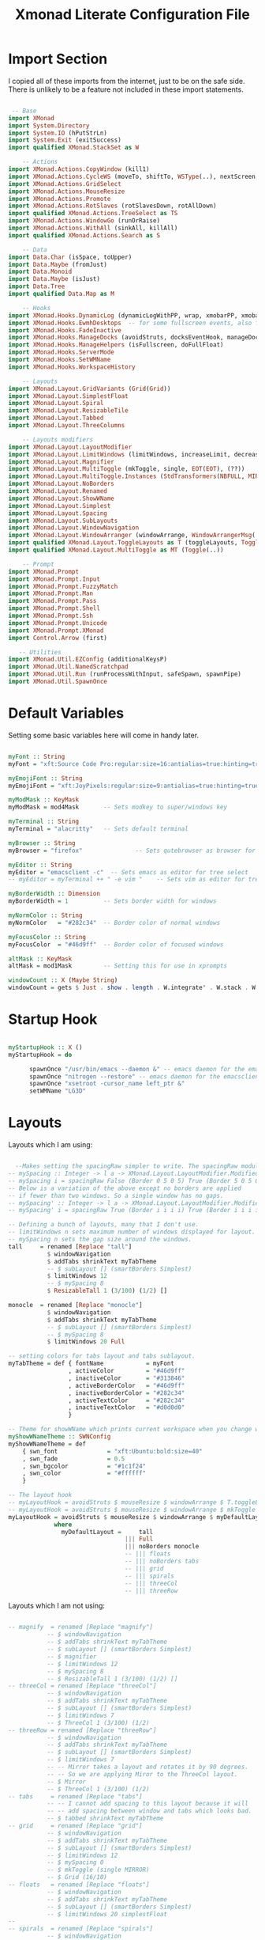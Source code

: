 #+TITLE: Xmonad Literate Configuration File
#+PROPERTY: header-args:haskell :tangle ~/code/dotfiles/xmonad/xmonad.hs

* Import Section

I copied all of these imports from the internet, just to be on the safe side.
There is unlikely to be a feature not included in these import statements.

#+begin_src haskell

 -- Base
import XMonad
import System.Directory
import System.IO (hPutStrLn)
import System.Exit (exitSuccess)
import qualified XMonad.StackSet as W

    -- Actions
import XMonad.Actions.CopyWindow (kill1)
import XMonad.Actions.CycleWS (moveTo, shiftTo, WSType(..), nextScreen, prevScreen)
import XMonad.Actions.GridSelect
import XMonad.Actions.MouseResize
import XMonad.Actions.Promote
import XMonad.Actions.RotSlaves (rotSlavesDown, rotAllDown)
import qualified XMonad.Actions.TreeSelect as TS
import XMonad.Actions.WindowGo (runOrRaise)
import XMonad.Actions.WithAll (sinkAll, killAll)
import qualified XMonad.Actions.Search as S

    -- Data
import Data.Char (isSpace, toUpper)
import Data.Maybe (fromJust)
import Data.Monoid
import Data.Maybe (isJust)
import Data.Tree
import qualified Data.Map as M

    -- Hooks
import XMonad.Hooks.DynamicLog (dynamicLogWithPP, wrap, xmobarPP, xmobarColor, shorten, PP(..))
import XMonad.Hooks.EwmhDesktops  -- for some fullscreen events, also for xcomposite in obs.
import XMonad.Hooks.FadeInactive
import XMonad.Hooks.ManageDocks (avoidStruts, docksEventHook, manageDocks, ToggleStruts(..))
import XMonad.Hooks.ManageHelpers (isFullscreen, doFullFloat)
import XMonad.Hooks.ServerMode
import XMonad.Hooks.SetWMName
import XMonad.Hooks.WorkspaceHistory

    -- Layouts
import XMonad.Layout.GridVariants (Grid(Grid))
import XMonad.Layout.SimplestFloat
import XMonad.Layout.Spiral
import XMonad.Layout.ResizableTile
import XMonad.Layout.Tabbed
import XMonad.Layout.ThreeColumns

    -- Layouts modifiers
import XMonad.Layout.LayoutModifier
import XMonad.Layout.LimitWindows (limitWindows, increaseLimit, decreaseLimit)
import XMonad.Layout.Magnifier
import XMonad.Layout.MultiToggle (mkToggle, single, EOT(EOT), (??))
import XMonad.Layout.MultiToggle.Instances (StdTransformers(NBFULL, MIRROR, NOBORDERS))
import XMonad.Layout.NoBorders
import XMonad.Layout.Renamed
import XMonad.Layout.ShowWName
import XMonad.Layout.Simplest
import XMonad.Layout.Spacing
import XMonad.Layout.SubLayouts
import XMonad.Layout.WindowNavigation
import XMonad.Layout.WindowArranger (windowArrange, WindowArrangerMsg(..))
import qualified XMonad.Layout.ToggleLayouts as T (toggleLayouts, ToggleLayout(Toggle))
import qualified XMonad.Layout.MultiToggle as MT (Toggle(..))

    -- Prompt
import XMonad.Prompt
import XMonad.Prompt.Input
import XMonad.Prompt.FuzzyMatch
import XMonad.Prompt.Man
import XMonad.Prompt.Pass
import XMonad.Prompt.Shell
import XMonad.Prompt.Ssh
import XMonad.Prompt.Unicode
import XMonad.Prompt.XMonad
import Control.Arrow (first)

   -- Utilities
import XMonad.Util.EZConfig (additionalKeysP)
import XMonad.Util.NamedScratchpad
import XMonad.Util.Run (runProcessWithInput, safeSpawn, spawnPipe)
import XMonad.Util.SpawnOnce

#+end_src

* Default Variables

Setting some basic variables here will come in handy later.

#+begin_src haskell

myFont :: String
myFont = "xft:Source Code Pro:regular:size=16:antialias=true:hinting=true"

myEmojiFont :: String
myEmojiFont = "xft:JoyPixels:regular:size=9:antialias=true:hinting=true"

myModMask :: KeyMask
myModMask = mod4Mask       -- Sets modkey to super/windows key

myTerminal :: String
myTerminal = "alacritty"   -- Sets default terminal

myBrowser :: String
myBrowser = "firefox"               -- Sets qutebrowser as browser for tree select

myEditor :: String
myEditor = "emacsclient -c"  -- Sets emacs as editor for tree select
-- myEditor = myTerminal ++ " -e vim "    -- Sets vim as editor for tree select

myBorderWidth :: Dimension
myBorderWidth = 1          -- Sets border width for windows

myNormColor :: String
myNormColor   = "#282c34"  -- Border color of normal windows

myFocusColor :: String
myFocusColor  = "#46d9ff"  -- Border color of focused windows

altMask :: KeyMask
altMask = mod1Mask         -- Setting this for use in xprompts

windowCount :: X (Maybe String)
windowCount = gets $ Just . show . length . W.integrate' . W.stack . W.workspace . W.current . windowset

#+end_src

* Startup Hook

#+begin_src haskell

myStartupHook :: X ()
myStartupHook = do

      spawnOnce "/usr/bin/emacs --daemon &" -- emacs daemon for the emacsclient
      spawnOnce "nitrogen --restore" -- emacs daemon for the emacsclient
      spawnOnce "xsetroot -cursor_name left_ptr &"
      setWMName "LG3D"

#+end_src

* Layouts

Layouts which I am using:

#+begin_src haskell

  --Makes setting the spacingRaw simpler to write. The spacingRaw module adds a configurable amount of space around windows.
-- mySpacing :: Integer -> l a -> XMonad.Layout.LayoutModifier.ModifiedLayout Spacing l a
-- mySpacing i = spacingRaw False (Border 0 5 0 5) True (Border 5 0 5 0) True
-- Below is a variation of the above except no borders are applied
-- if fewer than two windows. So a single window has no gaps.
-- mySpacing' :: Integer -> l a -> XMonad.Layout.LayoutModifier.ModifiedLayout Spacing l a
-- mySpacing' i = spacingRaw True (Border i i i i) True (Border i i i i) True

-- Defining a bunch of layouts, many that I don't use.
-- limitWindows n sets maximum number of windows displayed for layout.
-- mySpacing n sets the gap size around the windows.
tall     = renamed [Replace "tall"]
           $ windowNavigation
           $ addTabs shrinkText myTabTheme
           -- $ subLayout [] (smartBorders Simplest)
           $ limitWindows 12
           -- $ mySpacing 8
           $ ResizableTall 1 (3/100) (1/2) []

monocle  = renamed [Replace "monocle"]
           $ windowNavigation
           $ addTabs shrinkText myTabTheme
           -- $ subLayout [] (smartBorders Simplest)
           -- $ mySpacing 8
           $ limitWindows 20 Full

-- setting colors for tabs layout and tabs sublayout.
myTabTheme = def { fontName            = myFont
                 , activeColor         = "#46d9ff"
                 , inactiveColor       = "#313846"
                 , activeBorderColor   = "#46d9ff"
                 , inactiveBorderColor = "#282c34"
                 , activeTextColor     = "#282c34"
                 , inactiveTextColor   = "#d0d0d0"
                 }

-- Theme for showWName which prints current workspace when you change workspaces.
myShowWNameTheme :: SWNConfig
myShowWNameTheme = def
    { swn_font              = "xft:Ubuntu:bold:size=40"
    , swn_fade              = 0.5
    , swn_bgcolor           = "#1c1f24"
    , swn_color             = "#ffffff"
    }

-- The layout hook
-- myLayoutHook = avoidStruts $ mouseResize $ windowArrange $ T.toggleLayouts floats
-- myLayoutHook = avoidStruts $ mouseResize $ windowArrange $ mkToggle (NBFULL ?? NOBORDERS ?? EOT) myDefaultLayout
myLayoutHook = avoidStruts $ mouseResize $ windowArrange $ myDefaultLayout
             where
               myDefaultLayout =     tall
                                 ||| Full
                                 ||| noBorders monocle
                                 -- ||| floats
                                 -- ||| noBorders tabs
                                 -- ||| grid
                                 -- ||| spirals
                                 -- ||| threeCol
                                 -- ||| threeRow

#+end_src

Layouts which I am not using:

#+begin_src haskell

 -- magnify  = renamed [Replace "magnify"]
            -- $ windowNavigation
            -- $ addTabs shrinkText myTabTheme
            -- $ subLayout [] (smartBorders Simplest)
            -- $ magnifier
            -- $ limitWindows 12
            -- $ mySpacing 8
            -- $ ResizableTall 1 (3/100) (1/2) []
 -- threeCol = renamed [Replace "threeCol"]
            -- $ windowNavigation
            -- $ addTabs shrinkText myTabTheme
            -- $ subLayout [] (smartBorders Simplest)
            -- $ limitWindows 7
            -- $ ThreeCol 1 (3/100) (1/2)
 -- threeRow = renamed [Replace "threeRow"]
            -- $ windowNavigation
            -- $ addTabs shrinkText myTabTheme
            -- $ subLayout [] (smartBorders Simplest)
            -- $ limitWindows 7
            -- -- Mirror takes a layout and rotates it by 90 degrees.
            -- -- So we are applying Miror to the ThreeCol layout.
            -- $ Mirror
            -- $ ThreeCol 1 (3/100) (1/2)
 -- tabs     = renamed [Replace "tabs"]
            -- -- I cannot add spacing to this layout because it will
            -- -- add spacing between window and tabs which looks bad.
            -- $ tabbed shrinkText myTabTheme
 -- grid     = renamed [Replace "grid"]
            -- $ windowNavigation
            -- $ addTabs shrinkText myTabTheme
            -- $ subLayout [] (smartBorders Simplest)
            -- $ limitWindows 12
            -- $ mySpacing 0
            -- $ mkToggle (single MIRROR)
            -- $ Grid (16/10)
 -- floats   = renamed [Replace "floats"]
            -- $ windowNavigation
            -- $ addTabs shrinkText myTabTheme
            -- $ subLayout [] (smartBorders Simplest)
            -- $ limitWindows 20 simplestFloat
 -- 
 -- spirals  = renamed [Replace "spirals"]
            -- $ windowNavigation
            -- $ addTabs shrinkText myTabTheme
            -- $ subLayout [] (smartBorders Simplest)
            -- $ mySpacing' 8
            -- $ spiral (6/7)
#+end_src

* Workspaces

#+begin_src haskell

myWorkspaces = ["gen", "www", "ps1", "vim", "emc", "sys", "doc"]
myWorkspaceIndices = M.fromList $ zipWith (,) myWorkspaces [1..] -- (,) == \x y -> (x,y)

#+end_src

* Manage Hook

#+begin_src haskell

myManageHook :: XMonad.Query (Data.Monoid.Endo WindowSet)
myManageHook = composeAll
     -- using 'doShift ( myWorkspaces !! 7)' sends program to workspace 8!
     -- I'm doing it this way because otherwise I would have to write out the full
     -- name of my workspaces, and the names would very long if using clickable workspaces.
     [
     ]

#+end_src

* Log Hook

#+begin_src haskell

myLogHook :: X ()
myLogHook = fadeInactiveLogHook fadeAmount
    where fadeAmount = 1.0

#+end_src

* Keys

#+begin_src haskell

myKeys :: [(String, X ())]
myKeys =
    -- Xmonad
        [ ("M-C-r", spawn "xmonad --recompile") -- Recompiles xmonad
        , ("M-q", spawn "xmonad --restart")   -- Restarts xmonad
        , ("M-S-q", io exitSuccess)             -- Quits xmonad

    -- Useful programs to have a keybinding for launch
        , ("M-<Return>", spawn (myTerminal))
        , ("M-e", spawn (myEditor))
        , ("M-p", spawn ("rofi -show run"))

    -- Kill windows
        , ("M-c", kill1)     -- Kill the currently focused client
        , ("M-S-a", killAll)   -- Kill all windows on current workspace

    -- Workspaces
        , ("M-.", nextScreen)  -- Switch focus to next monitor
        , ("M-,", prevScreen)  -- Switch focus to prev monitor
        --, ("M-S-<KP_Add>", shiftTo Next nonNSP >> moveTo Next nonNSP)       -- Shifts focused window to next ws
        --, ("M-S-<KP_Subtract>", shiftTo Prev nonNSP >> moveTo Prev nonNSP)  -- Shifts focused window to prev ws

    -- Floating windows
        --, ("M-f", sendMessage (T.Toggle "floats")) -- Toggles my 'floats' layout
        , ("M-t", withFocused $ windows . W.sink)  -- Push floating window back to tile
        , ("M-S-t", sinkAll)                       -- Push ALL floating windows to tile

    -- Increase/decrease spacing (gaps)
        , ("M-d", decWindowSpacing 4)           -- Decrease window spacing
        , ("M-i", incWindowSpacing 4)           -- Increase window spacing
        , ("M-S-d", decScreenSpacing 4)         -- Decrease screen spacing
        , ("M-S-i", incScreenSpacing 4)         -- Increase screen spacing

    -- Windows navigation
        , ("M-m", windows W.focusMaster)  -- Move focus to the master window
        , ("M-j", windows W.focusDown)    -- Move focus to the next window
        , ("M-<Tab>", windows W.focusDown)    -- Move focus to the next window
        , ("M-k", windows W.focusUp)      -- Move focus to the prev window
        , ("M-S-m", windows W.swapMaster) -- Swap the focused window and the master window
        , ("M-S-j", windows W.swapDown)   -- Swap focused window with next window
        , ("M-S-k", windows W.swapUp)     -- Swap focused window with prev window
        , ("M-<Backspace>", promote)      -- Moves focused window to master, others maintain order
        , ("M-S-<Tab>", rotSlavesDown)    -- Rotate all windows except master and keep focus in place
        , ("M-C-<Tab>", rotAllDown)       -- Rotate all the windows in the current stack

    -- Layouts
        , ("M-<Space>", sendMessage NextLayout)           -- Switch to next layout
        , ("M-C-M1-<Up>", sendMessage Arrange)
        , ("M-C-M1-<Down>", sendMessage DeArrange)
        , ("M-f", sendMessage (MT.Toggle NBFULL) >> sendMessage ToggleStruts) -- Toggles noborder/full
        , ("M-b", sendMessage ToggleStruts)     -- Toggles struts
        , ("M-S-n", sendMessage $ MT.Toggle NOBORDERS)  -- Toggles noborder

    -- Increase/decrease windows in the master pane or the stack
        , ("M-S-<Up>", sendMessage (IncMasterN 1))      -- Increase number of clients in master pane
        , ("M-S-<Down>", sendMessage (IncMasterN (-1))) -- Decrease number of clients in master pane
        , ("M-C-<Up>", increaseLimit)                   -- Increase number of windows
        , ("M-C-<Down>", decreaseLimit)                 -- Decrease number of windows

    -- Window resizing
        , ("M-h", sendMessage Shrink)                   -- Shrink horiz window width
        , ("M-l", sendMessage Expand)                   -- Expand horiz window width
        , ("M-M1-j", sendMessage MirrorShrink)          -- Shrink vert window width
        , ("M-M1-k", sendMessage MirrorExpand)          -- Exoand vert window width

    -- Sublayouts
    -- This is used to push windows to tabbed sublayouts, or pull them out of it.
        , ("M-C-h", sendMessage $ pullGroup L)
        , ("M-C-l", sendMessage $ pullGroup R)
        , ("M-C-k", sendMessage $ pullGroup U)
        , ("M-C-j", sendMessage $ pullGroup D)
        , ("M-C-m", withFocused (sendMessage . MergeAll))
        , ("M-C-u", withFocused (sendMessage . UnMerge))
        , ("M-C-/", withFocused (sendMessage . UnMergeAll))
        , ("M-C-.", onGroup W.focusUp')    -- Switch focus to next tab
        , ("M-C-,", onGroup W.focusDown')  -- Switch focus to prev tab

    -- Multimedia Keys
        , ("<XF86AudioMute>",   spawn "amixer set Master toggle")
        , ("<XF86AudioLowerVolume>", spawn "amixer set Master 5%- unmute")
        , ("<XF86AudioRaiseVolume>", spawn "amixer set Master 5%+ unmute")
        , ("<XF86Eject>", spawn "screenshot")
        ]

#+end_src

* Main

#+begin_src haskell

main :: IO ()
main = do
    -- Launching three instances of xmobar on their monitors.
    xmproc <- spawnPipe "xmobar /home/alex/.xmonad/.xmobarrc"
    -- the xmonad, ya know...what the WM is named after!
    xmonad $ ewmh def
        { manageHook = ( isFullscreen --> doFullFloat ) <+> myManageHook <+> manageDocks
        -- Run xmonad commands from command line with "xmonadctl command". Commands include:
        -- shrink, expand, next-layout, default-layout, restart-wm, xterm, kill, refresh, run,
        -- focus-up, focus-down, swap-up, swap-down, swap-master, sink, quit-wm. You can run
        -- "xmonadctl 0" to generate full list of commands written to ~/.xsession-errors.
        -- To compile xmonadctl: ghc -dynamic xmonadctl.hs
        , handleEventHook    = serverModeEventHookCmd
                               <+> serverModeEventHook
                               <+> serverModeEventHookF "XMONAD_PRINT" (io . putStrLn)
                               <+> docksEventHook
        , modMask            = myModMask
        , terminal           = myTerminal
        , startupHook        = myStartupHook
        , layoutHook         = spacingRaw False (Border 0 10 0 10) True (Border 10 0 10 0) True $ showWName' myShowWNameTheme $ myLayoutHook
        , workspaces         = myWorkspaces
        , borderWidth        = myBorderWidth
        , normalBorderColor  = myNormColor
        , focusedBorderColor = myFocusColor
        , logHook = workspaceHistoryHook <+> myLogHook <+> dynamicLogWithPP xmobarPP
                        { ppOutput = \x -> hPutStrLn xmproc x
                        , ppCurrent = xmobarColor "#98be65" "" . wrap "[" "]"           -- Current workspace in xmobar
                        , ppVisible = xmobarColor "#98be65" ""             -- Visible but not current workspace
                        , ppHidden = xmobarColor "#82AAFF" "" . wrap "(" ")" -- Hidden workspaces in xmobar
                        , ppHiddenNoWindows = xmobarColor "#c792ea" ""    -- Hidden workspaces (no windows)
                        , ppTitle = xmobarColor "#b3afc2" "" . shorten 0               -- Title of active window in xmobar
                        , ppSep =  " | "                    -- Separators in xmobar
                        , ppUrgent = xmobarColor "#C45500" "" . wrap "!" "!"            -- Urgent workspace
                        , ppExtras  = [windowCount]                                     -- # of windows current workspace
                        , ppOrder  = \(ws:l:t:ex) -> [ws,l]++ex++[t]
                        }
        } `additionalKeysP` myKeys

#+end_src

